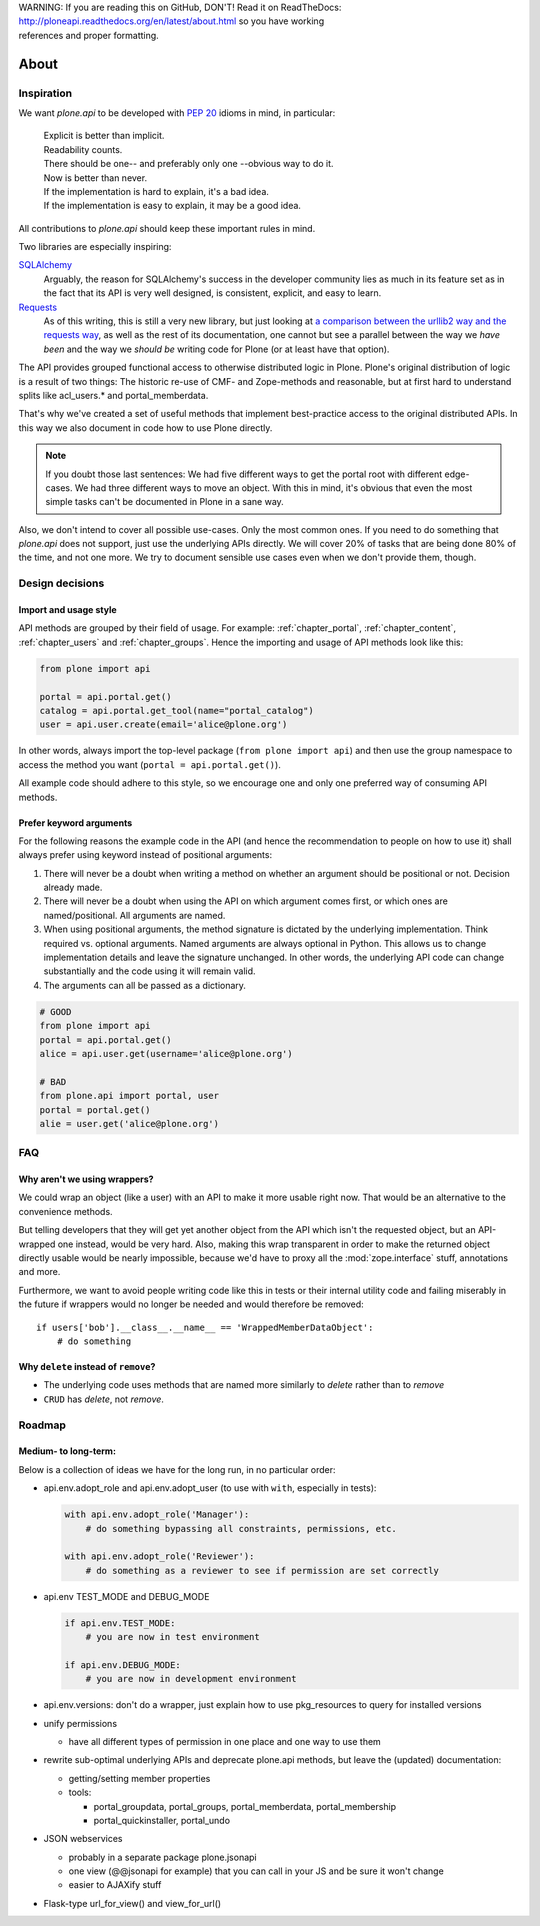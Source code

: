 .. line-block::

    WARNING: If you are reading this on GitHub, DON'T! Read it on ReadTheDocs:
    http://ploneapi.readthedocs.org/en/latest/about.html so you have working
    references and proper formatting.


=====
About
=====

Inspiration
===========

We want `plone.api` to be developed with `PEP 20
<http://www.python.org/dev/peps/pep-0020/>`_ idioms in mind, in particular:

  |   Explicit is better than implicit.
  |   Readability counts.
  |   There should be one-- and preferably only one --obvious way to do it.
  |   Now is better than never.
  |   If the implementation is hard to explain, it's a bad idea.
  |   If the implementation is easy to explain, it may be a good idea.

All contributions to `plone.api` should keep these important rules in mind.

Two libraries are especially inspiring:

`SQLAlchemy <http://www.sqlalchemy.org/>`_
  Arguably, the reason for SQLAlchemy's success in the developer community
  lies as much in its feature set as in the fact that its API is very well
  designed, is consistent, explicit, and easy to learn.

`Requests <http://docs.python-requests.org>`_
  As of this writing, this is still a very new library, but just looking at
  `a comparison between the urllib2 way and the requests way
  <https://gist.github.com/973705>`_, as well as the rest of its documentation,
  one cannot but see a parallel between the way we *have been* and the way we
  *should be* writing code for Plone (or at least have that option).

The API provides grouped functional access to otherwise distributed logic
in Plone. Plone's original distribution of logic is a result of two things:
The historic re-use of CMF- and Zope-methods and reasonable, but
at first hard to understand splits like acl_users.* and portal_memberdata.

That's why we've created a set of useful methods that implement best-practice
access to the original distributed APIs. In this way we also document in code
how to use Plone directly.

.. note ::
   If you doubt those last sentences: We had five different ways to get the
   portal root with different edge-cases. We had three different ways to move
   an object. With this in mind, it's obvious that even the most simple
   tasks can't be documented in Plone in a sane way.

Also, we don't intend to cover all possible use-cases. Only the most common
ones. If you need to do something that `plone.api` does not support,
just use the underlying APIs directly. We will cover 20% of tasks that are
being done 80% of the time, and not one more. We try to document sensible use
cases even when we don't provide them, though.


Design decisions
================

Import and usage style
----------------------

API methods are grouped by their field of usage. For example:
:ref:`chapter_portal`, :ref:`chapter_content`, :ref:`chapter_users`
and :ref:`chapter_groups`.  Hence the importing and usage of API
methods look like this:

.. invisible-code-block: python

    from plone import api
    portal = api.portal.get()
    portal.portal_properties.site_properties.use_email_as_login = True

.. code-block:: python

    from plone import api

    portal = api.portal.get()
    catalog = api.portal.get_tool(name="portal_catalog")
    user = api.user.create(email='alice@plone.org')

.. invisible-code-block: python

    self.assertEqual(portal.__class__.__name__, 'PloneSite')
    self.assertEqual(catalog.__class__.__name__, 'CatalogTool')
    self.assertEqual(user.__class__.__name__, 'MemberData')

In other words, always import the top-level package (``from plone import api``)
and then use the group namespace to access the method you want
(``portal = api.portal.get()``).

All example code should adhere to this style, so we encourage one and only
one preferred way of consuming API methods.


Prefer keyword arguments
------------------------

For the following reasons the example code in the API (and hence the
recommendation to people on how to use it) shall always prefer using keyword
instead of positional arguments:

#. There will never be a doubt when writing a method on whether an argument
   should be positional or not.  Decision already made.
#. There will never be a doubt when using the API on which argument comes
   first, or which ones are named/positional.  All arguments are named.
#. When using positional arguments, the method signature is dictated by the
   underlying implementation.  Think required vs. optional arguments.  Named
   arguments are always optional in Python.  This allows us to change
   implementation details and leave the signature unchanged. In other words,
   the underlying API code can change substantially and the code using it will
   remain valid.
#. The arguments can all be passed as a dictionary.


.. code-block:: python

    # GOOD
    from plone import api
    portal = api.portal.get()
    alice = api.user.get(username='alice@plone.org')

    # BAD
    from plone.api import portal, user
    portal = portal.get()
    alie = user.get('alice@plone.org')


FAQ
===

Why aren't we using wrappers?
-----------------------------

We could wrap an object (like a user) with an API to make it more usable
right now. That would be an alternative to the convenience methods.

But telling developers that they will get yet another object from the API which
isn't the requested object, but an API-wrapped one instead, would be very hard.
Also, making this wrap transparent in order to make the returned object
directly usable would be nearly impossible, because we'd have to proxy all the
:mod:`zope.interface` stuff, annotations and more.

Furthermore, we want to avoid people writing code like this in tests or their
internal utility code and failing miserably in the future if wrappers would
no longer be needed and would therefore be removed::

    if users['bob'].__class__.__name__ == 'WrappedMemberDataObject':
        # do something


Why ``delete`` instead of ``remove``?
-------------------------------------

* The underlying code uses methods that are named more similarly to *delete*
  rather than to *remove*
* ``CRUD`` has *delete*, not *remove*.


Roadmap
=======

Medium- to long-term:
---------------------

Below is a collection of ideas we have for the long run, in no particular order:

- api.env.adopt_role and api.env.adopt_user (to use with ``with``, especially
  in tests):

  .. code-block:: python

      with api.env.adopt_role('Manager'):
          # do something bypassing all constraints, permissions, etc.

      with api.env.adopt_role('Reviewer'):
          # do something as a reviewer to see if permission are set correctly

- api.env TEST_MODE and DEBUG_MODE

  .. code-block:: python

      if api.env.TEST_MODE:
          # you are now in test environment

      if api.env.DEBUG_MODE:
          # you are now in development environment

- api.env.versions: don't do a wrapper, just explain how to use pkg_resources
  to query for installed versions

- unify permissions

  - have all different types of permission in one place and one way to use them

- rewrite sub-optimal underlying APIs and deprecate plone.api methods, but leave
  the (updated) documentation:

  - getting/setting member properties
  - tools:

    - portal_groupdata, portal_groups, portal_memberdata, portal_membership
    - portal_quickinstaller, portal_undo

- JSON webservices

  - probably in a separate package plone.jsonapi
  - one view (@@jsonapi for example) that you can call in your JS and be sure it
    won't change
  - easier to AJAXify stuff

- Flask-type url_for_view() and view_for_url()

